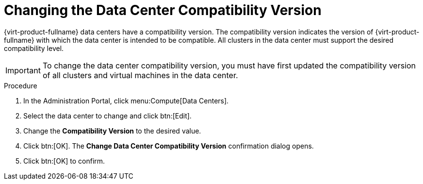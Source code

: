 [id='Changing_the_Data_Center_Compatibility_Version_{context}']
= Changing the Data Center Compatibility Version

// Included in:
// Admin
// Upgrade

{virt-product-fullname} data centers have a compatibility version. The compatibility version indicates the version of {virt-product-fullname} with which the data center is intended to be compatible. All clusters in the data center must support the desired compatibility level.

[IMPORTANT]
====
To change the data center compatibility version, you must have first updated the compatibility version of all clusters and virtual machines in the data center.
====

.Procedure

. In the Administration Portal, click menu:Compute[Data Centers].
. Select the data center to change and click btn:[Edit].
. Change the *Compatibility Version* to the desired value.
. Click btn:[OK]. The *Change Data Center Compatibility Version* confirmation dialog opens.
. Click btn:[OK] to confirm.
